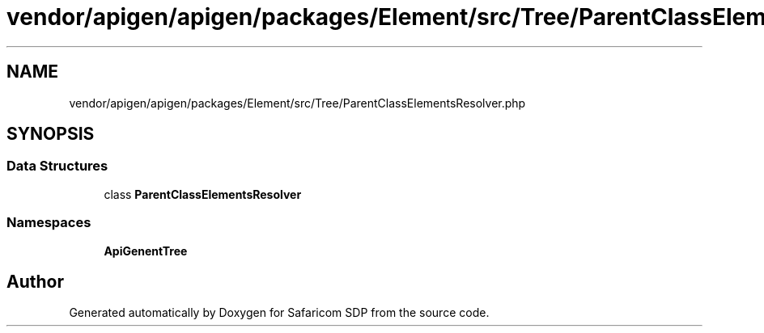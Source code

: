 .TH "vendor/apigen/apigen/packages/Element/src/Tree/ParentClassElementsResolver.php" 3 "Sat Sep 26 2020" "Safaricom SDP" \" -*- nroff -*-
.ad l
.nh
.SH NAME
vendor/apigen/apigen/packages/Element/src/Tree/ParentClassElementsResolver.php
.SH SYNOPSIS
.br
.PP
.SS "Data Structures"

.in +1c
.ti -1c
.RI "class \fBParentClassElementsResolver\fP"
.br
.in -1c
.SS "Namespaces"

.in +1c
.ti -1c
.RI " \fBApiGen\\Element\\Tree\fP"
.br
.in -1c
.SH "Author"
.PP 
Generated automatically by Doxygen for Safaricom SDP from the source code\&.
